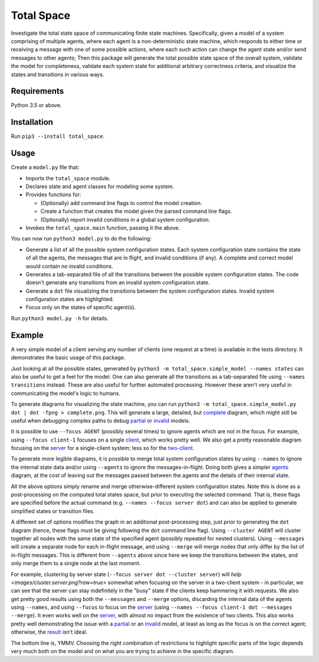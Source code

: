 Total Space
===========

Investigate the total state space of communicating finite state machines. Specifically,
given a model of a system comprising of
multiple agents,
where each agent is a non-deterministic state machine,
which responds to either time or receiving a message with one of some possible actions,
where each such action can change the agent state and/or send messages to other agents;
Then this package will generate the total possible state space of the overall system,
validate the model for completeness,
validate each system state for additional arbitrary correctness criteria,
and visualize the states and transitions in various ways.

Requirements
------------

Python 3.5 or above.

Installation
------------

Run ``pip3 --install total_space``.

Usage
-----

Create a ``model.py`` file that:

* Imports the ``total_space`` module.

* Declares state and agent classes for modeling some system.

* Provides functions for:

  * (Optionally) add command line flags to control the model creation.

  * Create a function that creates the model given the parsed command line flags.

  * (Optionally) report invalid conditions in a global system configuration.

* Invokes the ``total_space.main`` function, passing it the above.

You can now run ``python3 model.py`` to do the following:

* Generate a list of all the possible system configuration states.
  Each system configuration state contains the state of all the agents,
  the messages that are in flight, and invalid conditions (if any).
  A complete and correct model would contain no invalid conditions.

* Generates a tab-separated file of all the transitions between the possible system configuration states.
  The code doesn't generate any transitions from an invalid system configuration state.

* Generate a ``dot`` file visualizing the transitions between the system configuration states.
  Invalid system configuration states are highlighted.

* Focus only on the states of specific agent(s).

Run ``python3 model.py -h`` for details.

Example
-------

A very simple model of a client serving any number of clients (one request at a time) is available
in the tests directory. It demonstrates the basic usage of this package.

Just looking at all the possible states, generated by ``python3 -m total_space.simple_model --names
states`` can also be useful to get a feel for the model. One can also generate all the transitions
as a tab-separated file using ``--names transitions`` instead. These are also useful for further
automated processing. However these aren't very useful in communicating the model's logic to humans.

To generate diagrams for visualizing the state machine, you can run ``python3 -m
total_space.simple_model.py dot | dot -Tpng > complete.png``. This will generate a large, detailed,
but `complete <images/complete.png?raw=true>`_ diagram, which might still be useful when debugging
complex paths to debug `partial <images/partial.png?raw=true>`_ or `invalid
<images/invalid.png?raw=true>`_ models.

It is possible to use ``--focus AGENT`` (possibly several times) to ignore agents which are not in
the focus. For example, using ``--focus client-1`` focuses on a single `client
<images/focus.client-1.png?raw=true>`_, which works pretty well. We also get a pretty reasonable
diagram focusing on the `server <images/focus.server.1.png?raw=true>`_ for a single-client system;
less so for the `two-client <images/focus.server.2.png?raw=true>`_.

To generate more legible diagrams, it is possible to merge total system configuration states by
using ``--names`` to ignore the internal state data and/or using ``--agents`` to ignore the
messages-in-flight. Doing both gives a simpler `agents <images/agents.png?raw=true>`_ diagram, at the cost of
leaving out the messages passed between the agents and the details of their internal state.

All the above options simply rename and merge otherwise-different system configuration states. Note
this is done as a post-processing on the computed total states space, but prior to executing the
selected command. That is, these flags are specified before the actual command (e.g. ``--names
--focus server dot``) and can also be applied to generate simplified states or transition files.

A different set of options modifies the graph in an additional post-processing step, just prior to
generating the ``dot`` diagram (hence, these flags must be giving following the ``dot`` command line
flag). Using ``--cluster AGENT`` will cluster together all nodes with the same state of the
specified agent (possibly repeated for nested clusters). Using ``--messages`` will create a separate
node for each in-flight message, and using ``--merge`` will merge nodes that only differ by the list
of in-flight messages. This is different from ``--agents`` above since here we keep the transitions
between the states, and only merge them to a single node at the last moment.

For example, clustering by server state (``--focus server dot --cluster server``) will `help
<images/cluster.server.png?raw=true>` somewhat when focusing on the server in a two-client system -
in particular, we can see that the server can stay indefinitely in the "busy" state if the clients
keep hammering it with requests. We also get pretty good results using both the ``--messages`` and
``--merge`` options, discarding the internal data of the agents using ``--names``, and using
``--focus`` to focus on the `server <images/detail.client.png?raw=true>`_ (using ``--names --focus
client-1 dot --messages --merge``). It even works well on the `server
<images/detail.server.png?raw=true>`_, with almost no impact from the existence of two clients. This
also works pretty well demonstrating the issue with a `partial
<images/partial.server.png?raw=true>`_ or an `invalid <images/invalid.server.png?raw=true>`_ model,
at least as long as the focus is on the correct agent; otherwise, the `result
<images/partial.client.png?raw=true>`_ isn't ideal.

The bottom line is, YMMV. Choosing the right combination of restrictions to highlight specific parts
of the logic depends very much both on the model and on what you are trying to achieve in the
specific diagram.
